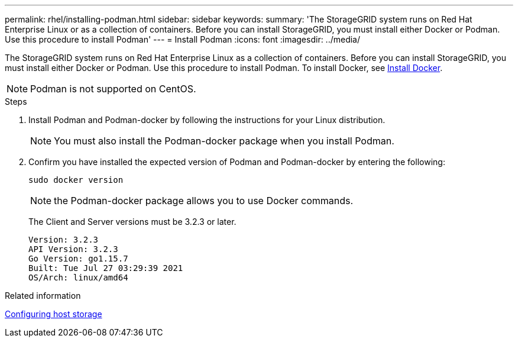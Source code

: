 ---
permalink: rhel/installing-podman.html
sidebar: sidebar
keywords: 
summary: 'The StorageGRID system runs on Red Hat Enterprise Linux or as a collection of containers. Before you can install StorageGRID, you must install either Docker or Podman. Use this procedure to install Podman'
---
= Install Podman
:icons: font
:imagesdir: ../media/

[.lead]
The StorageGRID system runs on Red Hat Enterprise Linux as a collection of containers. Before you can install StorageGRID, you must install either Docker or Podman. Use this procedure to install Podman. To install Docker, see xref:installing-docker.adoc[Install Docker].

NOTE: Podman is not supported on CentOS.

.Steps

. Install Podman and Podman-docker by following the instructions for your Linux distribution.
+
NOTE: You must also install the Podman-docker package when you install Podman.

. Confirm you have installed the expected version of Podman and Podman-docker by entering the following:
+
----
sudo docker version
----
NOTE: the Podman-docker package allows you to use Docker commands.
+
The Client and Server versions must be 3.2.3 or later.
+
----
Version: 3.2.3
API Version: 3.2.3
Go Version: go1.15.7
Built: Tue Jul 27 03:29:39 2021
OS/Arch: linux/amd64
----

.Related information

xref:configuring-host-storage.adoc[Configuring host storage]

